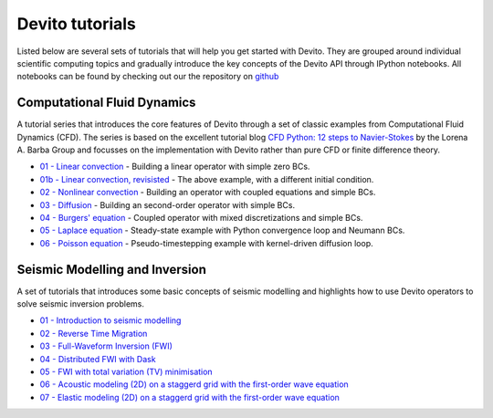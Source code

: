 Devito tutorials
================

Listed below are several sets of tutorials that will help you get
started with Devito. They are grouped around individual scientific
computing topics and gradually introduce the key concepts of the
Devito API through IPython notebooks. All notebooks can be found
by checking out our the repository on github_

.. _github: https://github.com/opesci/devito

Computational Fluid Dynamics
----------------------------

A tutorial series that introduces the core features of Devito through
a set of classic examples from Computational Fluid Dynamics (CFD). The
series is based on the excellent tutorial blog `CFD Python: 12 steps
to Navier-Stokes
<http://lorenabarba.com/blog/cfd-python-12-steps-to-navier-stokes/>`_
by the Lorena A. Barba Group and focusses on the implementation with
Devito rather than pure CFD or finite difference theory.

* `01 - Linear convection
  <http://nbviewer.jupyter.org/github/opesci/devito/blob/master/examples/cfd/01_convection.ipynb>`_
  - Building a linear operator with simple zero BCs.
* `01b - Linear convection, revisisted
  <http://nbviewer.jupyter.org/github/opesci/devito/blob/master/examples/cfd/01_convection_revisited.ipynb>`_
  - The above example, with a different initial condition.
* `02 - Nonlinear convection
  <http://nbviewer.jupyter.org/github/opesci/devito/blob/master/examples/cfd/02_convection_nonlinear.ipynb>`_
  - Building an operator with coupled equations and simple BCs.
* `03 - Diffusion
  <http://nbviewer.jupyter.org/github/opesci/devito/blob/master/examples/cfd/03_diffusion.ipynb>`_
  - Building an second-order operator with simple BCs.
* `04 - Burgers' equation
  <http://nbviewer.jupyter.org/github/opesci/devito/blob/master/examples/cfd/04_burgers.ipynb>`_
  - Coupled operator with mixed discretizations and simple BCs.
* `05 - Laplace equation
  <http://nbviewer.jupyter.org/github/opesci/devito/blob/master/examples/cfd/05_laplace.ipynb>`_
  - Steady-state example with Python convergence loop and Neumann BCs.
* `06 - Poisson equation
  <http://nbviewer.jupyter.org/github/opesci/devito/blob/master/examples/cfd/06_poisson.ipynb>`_
  - Pseudo-timestepping example with kernel-driven diffusion loop.


Seismic Modelling and Inversion
-------------------------------

A set of tutorials that introduces some basic concepts of seismic
modelling and highlights how to use Devito operators to solve seismic
inversion problems.

* `01 - Introduction to seismic modelling
  <http://nbviewer.jupyter.org/github/opesci/devito/blob/master/examples/seismic/tutorials/01_modelling.ipynb>`_
* `02 - Reverse Time Migration
  <http://nbviewer.jupyter.org/github/opesci/devito/blob/master/examples/seismic/tutorials/02_rtm.ipynb>`_
* `03 - Full-Waveform Inversion (FWI)
  <http://nbviewer.jupyter.org/github/opesci/devito/blob/master/examples/seismic/tutorials/03_fwi.ipynb>`_
* `04 - Distributed FWI with Dask
  <http://nbviewer.jupyter.org/github/opesci/devito/blob/master/examples/seismic/tutorials/04_dask.ipynb>`_
* `05 - FWI with total variation (TV) minimisation
  <http://nbviewer.jupyter.org/github/opesci/devito/blob/master/examples/seismic/tutorials/05_skimage_tv.ipynb>`_
* `06 - Acoustic modeling (2D) on a staggerd grid with the first-order wave equation
  <http://nbviewer.jupyter.org/github/opesci/devito/blob/master/examples/seismic/tutorials/06_staggered_acoustic.ipynb>`_
* `07 - Elastic modeling (2D) on a staggerd grid with the first-order wave equation
  <http://nbviewer.jupyter.org/github/opesci/devito/blob/master/examples/seismic/tutorials/07_elastic.ipynb>`_
